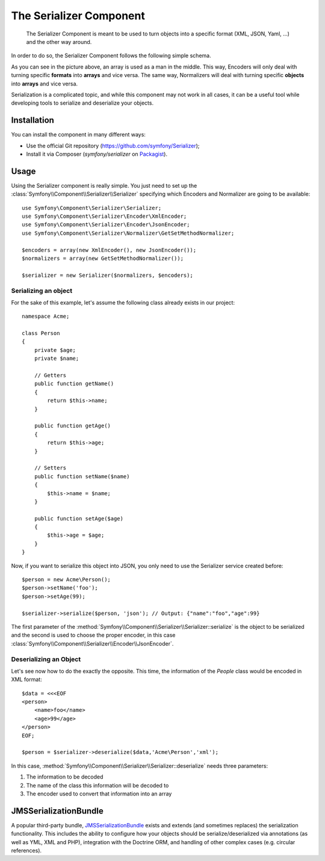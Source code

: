 .. index::
   single: Serializer
   single: Components; Serializer

The Serializer Component
========================

   The Serializer Component is meant to be used to turn objects into a
   specific format (XML, JSON, Yaml, ...) and the other way around.

In order to do so, the Serializer Component follows the following
simple schema.

.. image:: /images/components/serializer/serializer_workflow.png

As you can see in the picture above, an array is used as a man in
the middle. This way, Encoders will only deal with turning specific
**formats** into **arrays** and vice versa. The same way, Normalizers
will deal with turning specific **objects** into **arrays** and vice versa.

Serialization is a complicated topic, and while this component may not work
in all cases, it can be a useful tool while developing tools to serialize
and deserialize your objects.

Installation
------------

You can install the component in many different ways:

* Use the official Git repository (https://github.com/symfony/Serializer);
* Install it via Composer (`symfony/serializer` on `Packagist`_).

Usage
-----

Using the Serializer component is really simple. You just need to set up
the :class:`Symfony\\Component\\Serializer\\Serializer` specifying
which Encoders and Normalizer are going to be available::

    use Symfony\Component\Serializer\Serializer;
    use Symfony\Component\Serializer\Encoder\XmlEncoder;
    use Symfony\Component\Serializer\Encoder\JsonEncoder;
    use Symfony\Component\Serializer\Normalizer\GetSetMethodNormalizer;

    $encoders = array(new XmlEncoder(), new JsonEncoder());
    $normalizers = array(new GetSetMethodNormalizer());

    $serializer = new Serializer($normalizers, $encoders);

Serializing an object
~~~~~~~~~~~~~~~~~~~~~

For the sake of this example, let's assume the following class already
exists in our project::

    namespace Acme;

    class Person
    {
        private $age;
        private $name;

        // Getters
        public function getName()
        {
            return $this->name;
        }

        public function getAge()
        {
            return $this->age;
        }

        // Setters
        public function setName($name)
        {
            $this->name = $name;
        }

        public function setAge($age)
        {
            $this->age = $age;
        }
    }

Now, if you want to serialize this object into JSON, you only need to
use the Serializer service created before::

    $person = new Acme\Person();
    $person->setName('foo');
    $person->setAge(99);

    $serializer->serialize($person, 'json'); // Output: {"name":"foo","age":99}

The first parameter of the :method:`Symfony\\Component\\Serializer\\Serializer::serialize`
is the object to be serialized and the second is used to choose the proper encoder,
in this case :class:`Symfony\\Component\\Serializer\\Encoder\\JsonEncoder`.

Deserializing an Object
~~~~~~~~~~~~~~~~~~~~~~~

Let's see now how to do the exactly the opposite. This time, the information
of the `People` class would be encoded in XML format::

    $data = <<<EOF
    <person>
        <name>foo</name>
        <age>99</age>
    </person>
    EOF;

    $person = $serializer->deserialize($data,'Acme\Person','xml');

In this case, :method:`Symfony\\Component\\Serializer\\Serializer::deserialize`
needs three parameters:

1. The information to be decoded
2. The name of the class this information will be decoded to
3. The encoder used to convert that information into an array

JMSSerializationBundle
----------------------

A popular third-party bundle, `JMSSerializationBundle`_ exists and extends
(and sometimes replaces) the serialization functionality. This includes the
ability to configure how your objects should be serialize/deserialized via
annotations (as well as YML, XML and PHP), integration with the Doctrine ORM,
and handling of other complex cases (e.g. circular references).

.. _`JMSSerializationBundle`: https://github.com/schmittjoh/JMSSerializerBundle
.. _Packagist: https://packagist.org/packages/symfony/serializer